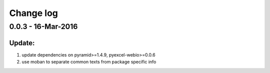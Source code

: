 Change log
================================================================================

0.0.3 - 16-Mar-2016
--------------------------------------------------------------------------------

Update:
++++++++++++++++++++++++++++++++++++++++++++++++++++++++++++++++++++++++++++++++

#. update dependencies on pyramid>=1.4.9, pyexcel-webio>=0.0.6
#. use moban to separate common texts from package specific info
